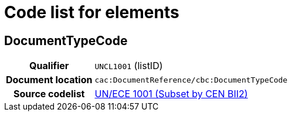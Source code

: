 
= Code list for elements

== DocumentTypeCode

[cols="1h,4"]
|===
| Qualifier
| `UNCL1001` (listID)
| Document location
| `cac:DocumentReference/cbc:DocumentTypeCode`
| Source codelist
|  http://www.unece.org/trade/untdid/d08a/tred/tred1001.htm[UN/ECE 1001 (Subset by CEN BII2)]
|===
